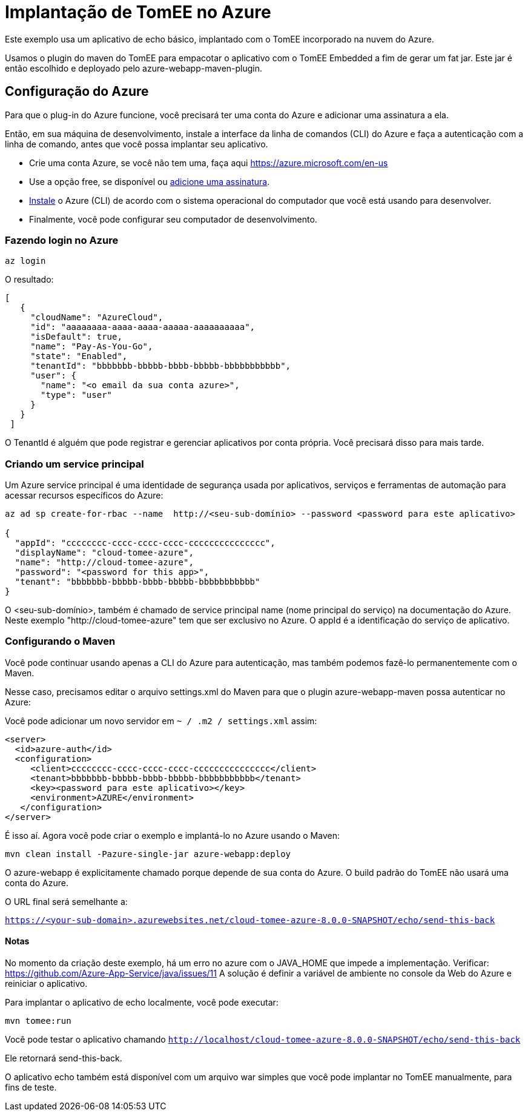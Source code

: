 = Implantação de TomEE no Azure
:index-group: Cloud
:jbake-type: page
:jbake-status: published

Este exemplo usa um aplicativo de echo básico, implantado com o TomEE incorporado na nuvem do Azure.

Usamos o plugin do maven do TomEE para empacotar o aplicativo com o TomEE Embedded
a fim de gerar um fat jar. Este jar é então escolhido e deployado pelo azure-webapp-maven-plugin.

== Configuração do Azure

Para que o plug-in do Azure funcione, você precisará ter uma conta do Azure e adicionar uma assinatura a ela.

Então, em sua máquina de desenvolvimento, instale a interface da linha de comandos (CLI) do Azure e faça a autenticação com a linha de comando, 
antes que você possa implantar seu aplicativo.

- Crie uma conta Azure, se você não tem uma, faça aqui https://azure.microsoft.com/en-us
- Use a opção free, se disponível ou https://portal.azure.com/#blade/Microsoft_Azure_Billing/SubscriptionsBlade[adicione uma assinatura].
- https://docs.microsoft.com/en-us/cli/azure/install-azure-cli?view=azure-cli-latest[Instale] o Azure (CLI) de acordo com o sistema operacional do computador que você está usando para desenvolver.

- Finalmente, você pode configurar seu computador de desenvolvimento.

=== Fazendo login no Azure

`az login`

O resultado:

----
[
   {
     "cloudName": "AzureCloud",
     "id": "aaaaaaaa-aaaa-aaaa-aaaaa-aaaaaaaaaa",
     "isDefault": true,
     "name": "Pay-As-You-Go",
     "state": "Enabled",
     "tenantId": "bbbbbbb-bbbbb-bbbb-bbbbb-bbbbbbbbbbb",
     "user": {
       "name": "<o email da sua conta azure>",
       "type": "user"
     }
   }
 ]
----
O TenantId é alguém que pode registrar e gerenciar aplicativos por conta própria. Você precisará disso para mais tarde.


=== Criando um service principal
Um Azure service principal é uma identidade de segurança usada por aplicativos, serviços e ferramentas de automação para acessar recursos específicos do Azure:

----
az ad sp create-for-rbac --name  http://<seu-sub-domínio> --password <password para este aplicativo>

{
  "appId": "cccccccc-cccc-cccc-cccc-ccccccccccccccc",
  "displayName": "cloud-tomee-azure",
  "name": "http://cloud-tomee-azure",
  "password": "<password for this app>",
  "tenant": "bbbbbbb-bbbbb-bbbb-bbbbb-bbbbbbbbbbb"
}
----
O <seu-sub-domínio>, também é chamado de service principal name (nome principal do serviço) na documentação do Azure.
Neste exemplo "http://cloud-tomee-azure" tem que ser exclusivo no Azure.
O appId é a identificação do serviço de aplicativo.

=== Configurando o Maven

Você pode continuar usando apenas a CLI do Azure para autenticação, mas também podemos fazê-lo permanentemente com o Maven.

Nesse caso, precisamos editar o arquivo settings.xml do Maven para que o plugin azure-webapp-maven possa autenticar no Azure:

Você pode adicionar um novo servidor em `~ / .m2 / settings.xml` assim:

----
<server>
  <id>azure-auth</id>
  <configuration>
     <client>cccccccc-cccc-cccc-cccc-ccccccccccccccc</client>
     <tenant>bbbbbbb-bbbbb-bbbb-bbbbb-bbbbbbbbbbb</tenant>
     <key><password para este aplicativo></key>
     <environment>AZURE</environment>
   </configuration>
</server>
----
É isso aí. Agora você pode criar o exemplo e implantá-lo no Azure usando o Maven:

`mvn clean install -Pazure-single-jar azure-webapp:deploy`

O azure-webapp é explicitamente chamado porque depende de sua conta do Azure. O build padrão do TomEE não usará uma conta do Azure.

O URL final será semelhante a:

`https://<your-sub-domain>.azurewebsites.net/cloud-tomee-azure-8.0.0-SNAPSHOT/echo/send-this-back`

==== Notas

No momento da criação deste exemplo, há um erro no azure com o JAVA_HOME que impede a implementação.
Verificar: https://github.com/Azure-App-Service/java/issues/11
A solução é definir a variável de ambiente no console da Web do Azure e reiniciar o aplicativo.

Para implantar o aplicativo de echo localmente, você pode executar:

`mvn tomee:run`

Você pode testar o aplicativo chamando `http://localhost/cloud-tomee-azure-8.0.0-SNAPSHOT/echo/send-this-back`

Ele retornará send-this-back.

O aplicativo echo também está disponível com um arquivo war simples que você pode implantar no TomEE manualmente, para fins de teste.